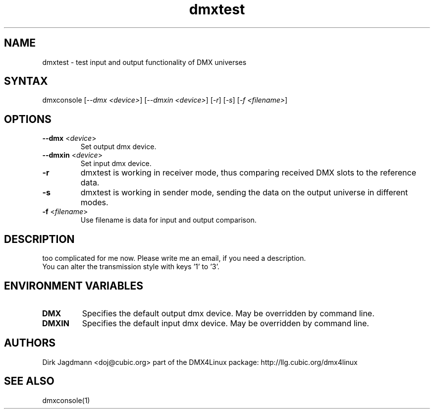.TH "dmxtest" "1" "2.3" "Dirk Jagdmann <doj@cubic.org>" "DMX tools"
.SH "NAME"
.LP 
dmxtest \- test input and output functionality of DMX universes
.SH "SYNTAX"
.LP 
dmxconsole
[\fI\-\-dmx <device>\fP]
[\fI\-\-dmxin <device>\fP]
[\fI\-r\fP]
[\fI\-s\fP]
[\fI\-f <filename>\fP]
.SH "OPTIONS"
.LP 
.TP 
\fB\-\-dmx\fR <\fIdevice\fP>
Set output dmx device.
.TP 
\fB\-\-dmxin\fR <\fIdevice\fP>
Set input dmx device.
.TP 
\fB\-r
dmxtest is working in receiver mode, thus comparing received DMX slots to the reference data.
.TP 
\fB\-s
dmxtest is working in sender mode, sending the data on the output universe in different modes.
.TP 
\fB\-f\fR <\fIfilename\fP>
Use filename is data for input and output comparison.
.SH "DESCRIPTION"
.LP 
too complicated for me now. Please write me an email, if you need a description.
.br 
You can alter the transmission style with keys '1' to '3'.

.SH "ENVIRONMENT VARIABLES"
.LP 
.TP 
\fBDMX\fP
Specifies the default output dmx device. May be overridden by command line.
.TP 
\fBDMXIN\fP
Specifies the default input dmx device. May be overridden by command line.
.SH "AUTHORS"
.LP 
Dirk Jagdmann <doj@cubic.org>
part of the DMX4Linux package: http://llg.cubic.org/dmx4linux
.SH "SEE ALSO"
.LP 
dmxconsole(1)

